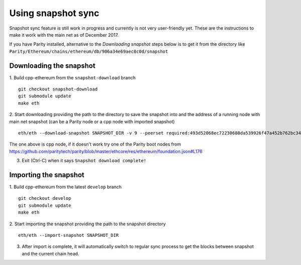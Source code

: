 Using snapshot sync
===============

Snapshot sync feature is still work in progress and currently is not very user-friendly yet. These are the instructions to make it work with the main net as of December 2017.

If you have Parity installed, alternative to the `Downloading snapshot` steps below is to get it from the directory like ``Parity/Ethereum/chains/ethereum/db/906a34e69aec8c0d/snapshot``

Downloading the snapshot
------

1. Build cpp-ethereum from the ``snapshot-download`` branch
::
  git checkout snapshot-download
  git submodule update
  make eth

2. Start downloading providing the path to the directory to save the snapshot into and the address of a running node with main net snapshot (can be a Parity node or a cpp node with imported snapshot)
::
  eth/eth --download-snapshot SNAPSHOT_DIR -v 9 --peerset required:493d52068ec72230688da539926f47a452b762bc348d2ab1491f399b532186d71d7c512e09ffb8e9c24d292d064c00f6234ef1221bc0d86093d2de32358d33da@52.169.85.130:30303 --pin --no-discovery

The one above is cpp node, if it doesn't work try one of the Parity boot nodes from https://github.com/paritytech/parity/blob/master/ethcore/res/ethereum/foundation.json#L176

3. Exit (Ctrl-C) when it says ``Snapshot download complete!``

Importing the snapshot
------

1. Build cpp-ethereum from the latest ``develop`` branch
::
  git checkout develop
  git submodule update
  make eth

2. Start importing the snapshot providing the path to the snapshot directory
::
  eth/eth --import-snapshot SNAPSHOT_DIR

3. After import is complete, it will automatically switch to regular sync process to get the blocks between snapshot and the current chain head.
